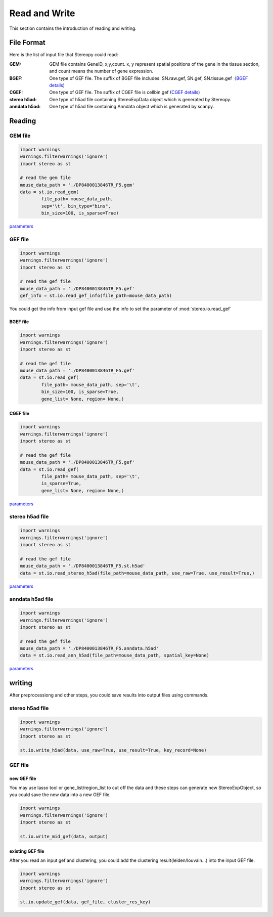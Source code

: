 Read and Write
==================
This section contains the introduction of reading and writing.

File Format
-------------------------
Here is the list of input file that Stereopy could read:

:GEM: GEM file contains GeneID, x,y,count. x, y represent spatial positions of the gene in the tissue section, and count means the number of gene expression.
:BGEF: One type of GEF file. The suffix of BGEF file includes: SN.raw.gef, SN.gef, SN.tissue.gef（`BGEF details <https://www.processon.com/view/link/610cc49c7d9c087bbd1ab7ab#map>`_)
:CGEF: One type of GEF file. The suffix of CGEF file is cellbin.gef (`CGEF details <https://www.processon.com/view/link/6274de9c0791290711fa418d#map>`_)
:stereo h5ad: One type of h5ad file containing StereoExpData object which is generated by Stereopy.
:anndata h5ad: One type of h5ad file containing Anndata object which is generated by scanpy.

Reading
-------------------------
GEM file
~~~~~~~~~~~~~~~~~~~~~~~

.. code:: python

    import warnings
    warnings.filterwarnings('ignore')
    import stereo as st

    # read the gem file
    mouse_data_path = './DP8400013846TR_F5.gem'
    data = st.io.read_gem(
            file_path= mouse_data_path,
            sep='\t', bin_type="bins",
            bin_size=100, is_sparse=True)

`parameters <https://stereopy.readthedocs.io/en/latest/api/stereo.io.read_gem.html#stereo.io.read_gem>`_

GEF file
~~~~~~~~~~~~~~~~~~~~~~~

.. code:: python

    import warnings
    warnings.filterwarnings('ignore')
    import stereo as st

    # read the gef file
    mouse_data_path = './DP8400013846TR_F5.gef'
    gef_info = st.io.read_gef_info(file_path=mouse_data_path)

You could get the info from input gef file and use the info to set the parameter of :mod:`stereo.io.read_gef`


BGEF file
****************
.. code:: python

    import warnings
    warnings.filterwarnings('ignore')
    import stereo as st

    # read the gef file
    mouse_data_path = './DP8400013846TR_F5.gef'
    data = st.io.read_gef(
            file_path= mouse_data_path, sep='\t',
            bin_size=100, is_sparse=True,
            gene_list= None, region= None,)

CGEF file
****************
.. code:: python

    import warnings
    warnings.filterwarnings('ignore')
    import stereo as st

    # read the gef file
    mouse_data_path = './DP8400013846TR_F5.gef'
    data = st.io.read_gef(
            file_path= mouse_data_path, sep='\t',
            is_sparse=True,
            gene_list= None, region= None,)

`parameters <https://stereopy.readthedocs.io/en/latest/api/stereo.io.read_gef.html#stereo.io.read_gef>`_

stereo h5ad file
~~~~~~~~~~~~~~~~~~~~~~~

.. code:: python

    import warnings
    warnings.filterwarnings('ignore')
    import stereo as st

    # read the gef file
    mouse_data_path = './DP8400013846TR_F5.st.h5ad'
    data = st.io.read_stereo_h5ad(file_path=mouse_data_path, use_raw=True, use_result=True,)

`parameters <https://stereopy.readthedocs.io/en/latest/api/stereo.io.read_stereo_h5ad.html>`_

anndata h5ad file
~~~~~~~~~~~~~~~~~~~~~~~

.. code:: python

    import warnings
    warnings.filterwarnings('ignore')
    import stereo as st

    # read the gef file
    mouse_data_path = './DP8400013846TR_F5.anndata.h5ad'
    data = st.io.read_ann_h5ad(file_path=mouse_data_path, spatial_key=None)

`parameters <https://stereopy.readthedocs.io/en/latest/api/stereo.io.read_ann_h5ad.html>`_

writing
-------------------------
After preprocessiong and other steps, you could save results into output files using commands.

stereo h5ad file
~~~~~~~~~~~~~~~~~~~~~~~
.. code:: python

    import warnings
    warnings.filterwarnings('ignore')
    import stereo as st

    st.io.write_h5ad(data, use_raw=True, use_result=True, key_record=None)

GEF file
~~~~~~~~~~~~~~~~~~~~~~~

new GEF file
****************
You may use lasso tool or gene_list/region_list to cut off the data and these steps can generate new StereoExpObject,
so you could save the new data into a new GEF file.

.. code:: python

    import warnings
    warnings.filterwarnings('ignore')
    import stereo as st

    st.io.write_mid_gef(data, output)

existing GEF file
****************
After you read an input gef and clustering, you could add the clustering result(leiden/louvain...) into the input GEF file.

.. code:: python

    import warnings
    warnings.filterwarnings('ignore')
    import stereo as st

    st.io.update_gef(data, gef_file, cluster_res_key)

